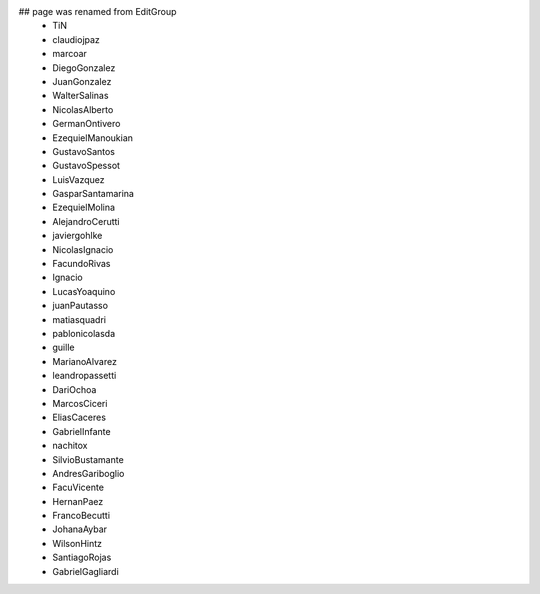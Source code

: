 ## page was renamed from EditGroup
 * TiN
 * claudiojpaz
 * marcoar
 * DiegoGonzalez
 * JuanGonzalez
 * WalterSalinas
 * NicolasAlberto
 * GermanOntivero
 * EzequielManoukian
 * GustavoSantos
 * GustavoSpessot
 * LuisVazquez
 * GasparSantamarina
 * EzequielMolina
 * AlejandroCerutti
 * javiergohlke
 * NicolasIgnacio
 * FacundoRivas
 * Ignacio
 * LucasYoaquino
 * juanPautasso
 * matiasquadri
 * pablonicolasda
 * guille
 * MarianoAlvarez
 * leandropassetti
 * DariOchoa
 * MarcosCiceri
 * EliasCaceres
 * GabrielInfante
 * nachitox
 * SilvioBustamante
 * AndresGariboglio
 * FacuVicente
 * HernanPaez
 * FrancoBecutti
 * JohanaAybar
 * WilsonHintz
 * SantiagoRojas
 * GabrielGagliardi
